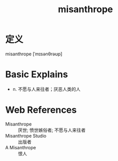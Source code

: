 #+title: misanthrope
#+roam_tags:英语单词

* 定义
  
misanthrope [ˈmɪsənθrəʊp]

* Basic Explains
- n. 不愿与人来往者；厌恶人类的人

* Web References
- Misanthrope :: 厌世; 愤世嫉俗者; 不愿与人来往者
- Misanthrope Studio :: 出版者
- A Misanthrope :: 恨人
